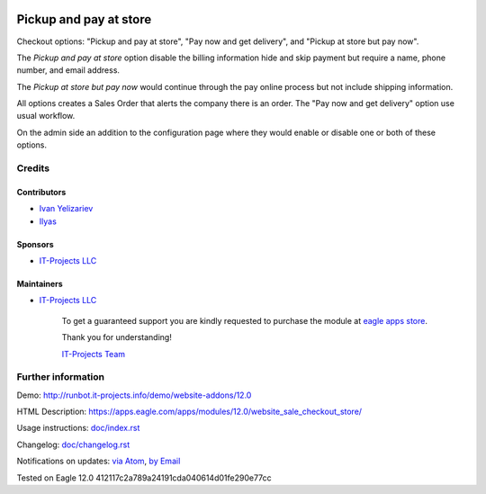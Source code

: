 .. image:: https://img.shields.io/badge/license-MIT-blue.svg
   :target: https://opensource.org/licenses/MIT
   :alt: License: MIT

=========================
 Pickup and pay at store
=========================

Checkout options: "Pickup and pay at store", "Pay now and get delivery", and "Pickup at store but pay now".

The *Pickup and pay at store* option disable the billing information hide and skip payment but require a name, phone number, and email address.

The *Pickup at store but pay now* would continue through the pay online process but not include shipping information.

All options creates a Sales Order that alerts the company there is an order.
The "Pay now and get delivery" option use usual workflow.

On the admin side an addition to the configuration page where they would enable or disable one or both of these options.

Credits
=======

Contributors
------------
* `Ivan Yelizariev <https://it-projects.info/team/yelizariev>`__
* `Ilyas <https://github.com/ilyasProgrammer>`__

Sponsors
--------
* `IT-Projects LLC <https://it-projects.info>`__

Maintainers
-----------
* `IT-Projects LLC <https://it-projects.info>`__

      To get a guaranteed support
      you are kindly requested to purchase the module
      at `eagle apps store <https://apps.eagle.com/apps/modules/12.0/website_sale_checkout_store/>`__.

      Thank you for understanding!

      `IT-Projects Team <https://www.it-projects.info/team>`__

Further information
===================

Demo: http://runbot.it-projects.info/demo/website-addons/12.0

HTML Description: https://apps.eagle.com/apps/modules/12.0/website_sale_checkout_store/

Usage instructions: `<doc/index.rst>`_

Changelog: `<doc/changelog.rst>`_

Notifications on updates: `via Atom <https://github.com/it-projects-llc/website-addons/commits/12.0/website_sale_checkout_store.atom>`_, `by Email <https://blogtrottr.com/?subscribe=https://github.com/it-projects-llc/website-addons/commits/12.0/website_sale_checkout_store.atom>`_

Tested on Eagle 12.0 412117c2a789a24191cda040614d01fe290e77cc
